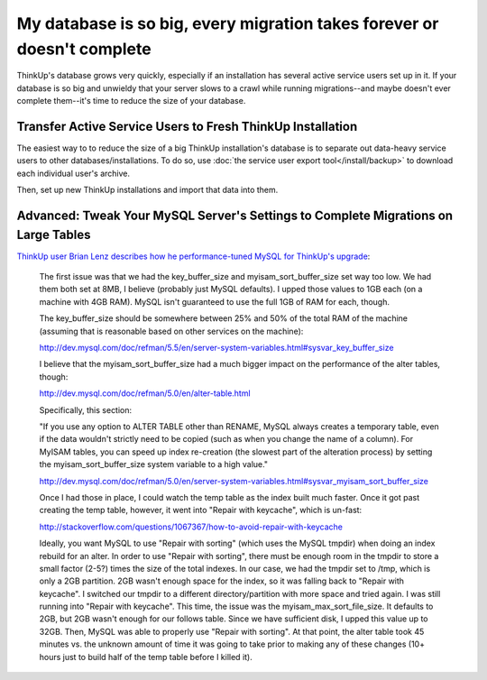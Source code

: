 My database is so big, every migration takes forever or doesn't complete
=========================================================================

ThinkUp's database grows very quickly, especially if an installation has several active service users set up in
it. If your database is so big and unwieldy that your server slows to a crawl while running migrations--and maybe 
doesn't ever complete them--it's time to reduce the size of your database.

Transfer Active Service Users to Fresh ThinkUp Installation
-----------------------------------------------------------

The easiest way to to reduce the size of a big ThinkUp installation's database is to separate out data-heavy service
users to other databases/installations. To do so, use :doc:`the service user export tool</install/backup>` to
download each individual user's archive.

Then, set up new ThinkUp installations and import that data into them.

Advanced: Tweak Your MySQL Server's Settings to Complete Migrations on Large Tables
-----------------------------------------------------------------------------------

`ThinkUp user Brian Lenz describes how he performance-tuned MySQL for ThinkUp's
upgrade <https://groups.google.com/a/expertlabs.org/group/thinkup-dev/msg/f301c18f3e0fdb58>`_:

    The first issue was that we had the key_buffer_size 
    and myisam_sort_buffer_size set way too low.  We had them both set at
    8MB, I believe (probably just MySQL defaults).  I upped those values
    to 1GB each (on a machine with 4GB RAM).  MySQL isn't guaranteed to
    use the full 1GB of RAM for each, though.
    
    The key_buffer_size should be somewhere between 25% and 50% of the
    total RAM of the machine (assuming that is reasonable based on other
    services on the machine):
    
    http://dev.mysql.com/doc/refman/5.5/en/server-system-variables.html#sysvar_key_buffer_size
    
    I believe that the myisam_sort_buffer_size had a much bigger impact on
    the performance of the alter tables, though:
    
    http://dev.mysql.com/doc/refman/5.0/en/alter-table.html
    
    Specifically, this section:
    
    "If you use any option to ALTER TABLE other than RENAME, MySQL always
    creates a temporary table, even if the data wouldn't strictly need to
    be copied (such as when you change the name of a column). For MyISAM
    tables, you can speed up index re-creation (the slowest part of the
    alteration process) by setting the myisam_sort_buffer_size system
    variable to a high value."
    
    http://dev.mysql.com/doc/refman/5.0/en/server-system-variables.html#sysvar_myisam_sort_buffer_size
    
    Once I had those in place, I could watch the temp table as the index
    built much faster.  Once it got past creating the temp table, however,
    it went into "Repair with keycache", which is un-fast:
    
    http://stackoverflow.com/questions/1067367/how-to-avoid-repair-with-keycache
    
    Ideally, you want MySQL to use "Repair with sorting" (which uses the
    MySQL tmpdir) when doing an index rebuild for an alter.  In order to
    use "Repair with sorting", there must be enough room in the tmpdir to
    store a small factor (2-5?) times the size of the total indexes.  In
    our case, we had the tmpdir set to /tmp, which is only a 2GB
    partition.  2GB wasn't enough space for the index, so it was falling
    back to "Repair with keycache".  I switched our tmpdir to a different
    directory/partition with more space and tried again.  I was still
    running into "Repair with keycache".  This time, the issue was the
    myisam_max_sort_file_size.  It defaults to 2GB, but 2GB wasn't enough
    for our follows table.  Since we have sufficient disk, I upped this
    value up to 32GB.  Then, MySQL was able to properly use "Repair with
    sorting".  At that point, the alter table took 45 minutes vs. the
    unknown amount of time it was going to take prior to making any of
    these changes (10+ hours just to build half of the temp table before I
    killed it).